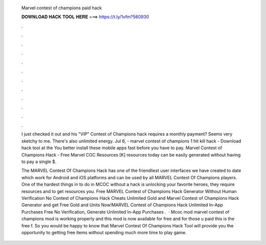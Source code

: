   Marvel contest of champions paid hack
  
  
  
  𝐃𝐎𝐖𝐍𝐋𝐎𝐀𝐃 𝐇𝐀𝐂𝐊 𝐓𝐎𝐎𝐋 𝐇𝐄𝐑𝐄 ===> https://t.ly/1vfm?560930
  
  
  
  .
  
  
  
  .
  
  
  
  .
  
  
  
  .
  
  
  
  .
  
  
  
  .
  
  
  
  .
  
  
  
  .
  
  
  
  .
  
  
  
  .
  
  
  
  .
  
  
  
  .
  
  I just checked it out and his "VIP" Contest of Champions hack requires a monthly payment? Seems very sketchy to me. There's also unlimited energy. Jul 6, - marvel contest of champions 1 hit kill hack - Download hack tool at the You better install these mobile apps fast before you have to pay. Marvel Contest of Champions Hack - Free Marvel COC Resources [K] resources today can be easily generated without having to pay a single $.
  
  The MARVEL Contest Of Champions Hack has one of the friendliest user interfaces we have created to date which work for Android and iOS platforms and can be used by all MARVEL Contest Of Champions players. One of the hardest things in to do in MCOC without a hack is unlocking your favorite heroes, they require resources and to get resources you. Free MARVEL Contest of Champions Hack Generator Without Human Verification No  Contest of Champions Hack Cheats Unlimited Gold and Marvel Contest of Champions Hack Generator and get Free Gold and Units Now!MARVEL Contest of Champions Hack Unlimited In-App Purchases Free No Verification, Generate Unlimited In-App Purchases .  · Mcoc mod marvel contest of champions  mod is working properly and this mod is now available for free and for those u paid this is the free f. So you would be happy to know that Marvel Contest Of Champions Hack Tool will provide you the opportunity to getting free items without spending much more time to play game.
